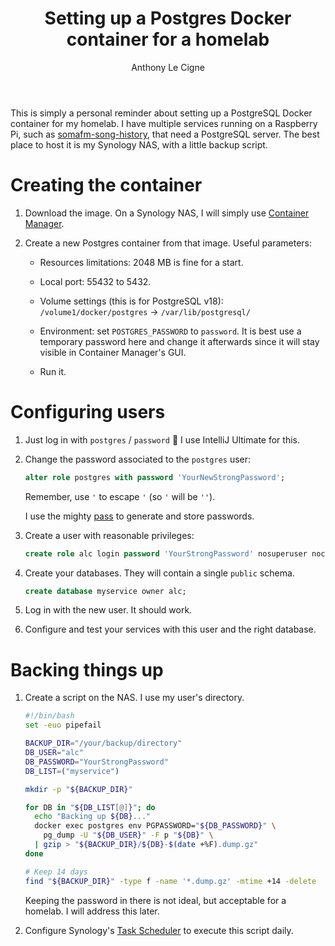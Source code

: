 #+title: Setting up a Postgres Docker container for a homelab
#+author: Anthony Le Cigne
#+options: num:nil

This is simply a personal reminder about setting up a PostgreSQL
Docker container for my homelab. I have multiple services running on a
Raspberry Pi, such as [[https://github.com/alecigne/somafm-song-history][somafm-song-history]], that need a PostgreSQL
server. The best place to host it is my Synology NAS, with a little
backup script.

* Creating the container
:PROPERTIES:
:CREATED:  [2025-10-25 Sat 13:15]
:END:

1. Download the image. On a Synology NAS, I will simply use [[https://www.synology.com/fr-fr/dsm/feature/container-manager][Container
   Manager]].

2. Create a new Postgres container from that image. Useful parameters:

   - Resources limitations: 2048 MB is fine for a start.

   - Local port: 55432 to 5432.

   - Volume settings (this is for PostgreSQL v18):
     =/volume1/docker/postgres= -> =/var/lib/postgresql/=

   - Environment: set =POSTGRES_PASSWORD= to =password=. It is best
     use a temporary password here and change it afterwards since it
     will stay visible in Container Manager's GUI.

   - Run it.

* Configuring users
:PROPERTIES:
:CREATED:  [2025-10-25 Sat 13:16]
:END:

1. Just log in with =postgres= / =password= 🙂 I use IntelliJ Ultimate
   for this.

2. Change the password associated to the =postgres= user:

   #+begin_src sql
     alter role postgres with password 'YourNewStrongPassword';
   #+end_src

   Remember, use ='= to escape ='= (so ='= will be =''=).

   I use the mighty [[https://www.passwordstore.org/][pass]] to generate and store passwords.

3. Create a user with reasonable privileges:

   #+begin_src sql
     create role alc login password 'YourStrongPassword' nosuperuser nocreatedb nocreaterole noreplication;
   #+end_src

4. Create your databases. They will contain a single =public= schema.

   #+begin_src sql
     create database myservice owner alc;
   #+end_src

5. Log in with the new user. It should work.

6. Configure and test your services with this user and the right
   database.

* Backing things up
:PROPERTIES:
:CREATED:  [2025-10-25 Sat 13:16]
:END:

1. Create a script on the NAS. I use my user's directory.

   #+begin_src sh
     #!/bin/bash
     set -euo pipefail

     BACKUP_DIR="/your/backup/directory"
     DB_USER="alc"
     DB_PASSWORD="YourStrongPassword"
     DB_LIST=("myservice")

     mkdir -p "${BACKUP_DIR}"

     for DB in "${DB_LIST[@]}"; do
       echo "Backing up ${DB}..."
       docker exec postgres env PGPASSWORD="${DB_PASSWORD}" \
         pg_dump -U "${DB_USER}" -F p "${DB}" \
       | gzip > "${BACKUP_DIR}/${DB}-$(date +%F).dump.gz"
     done

     # Keep 14 days
     find "${BACKUP_DIR}" -type f -name '*.dump.gz' -mtime +14 -delete
   #+end_src

   Keeping the password in there is not ideal, but acceptable for a
   homelab. I will address this later.

2. Configure Synology's [[https://kb.synology.com/en-uk/DSM/help/DSM/AdminCenter/system_taskscheduler?version=7][Task Scheduler]] to execute this script daily.
